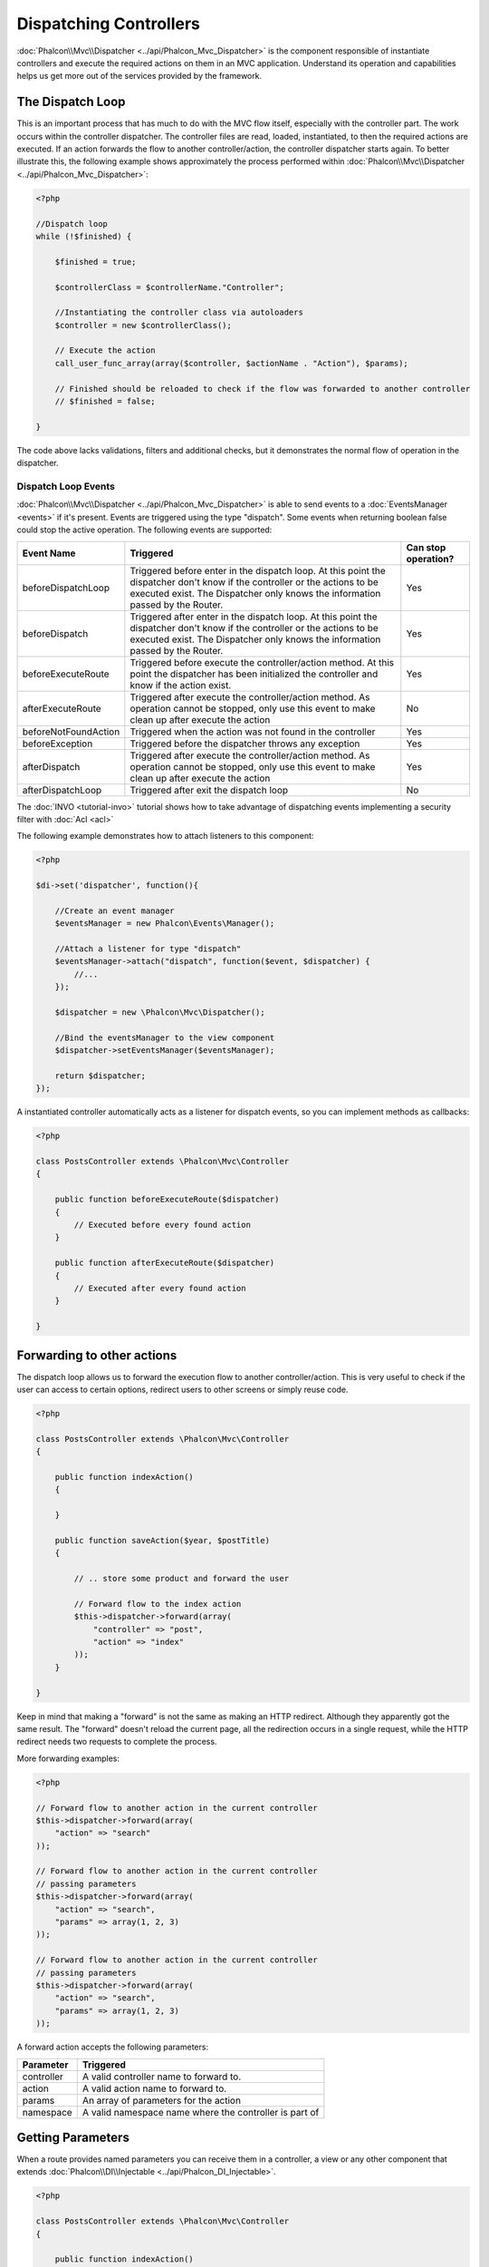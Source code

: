 Dispatching Controllers
=======================
:doc:`Phalcon\\Mvc\\Dispatcher <../api/Phalcon_Mvc_Dispatcher>` is the component responsible of instantiate controllers and execute the required actions
on them in an MVC application. Understand its operation and capabilities helps us get more out of the services provided by the framework.

The Dispatch Loop
-----------------
This is an important process that has much to do with the MVC flow itself, especially with the controller part. The work occurs within the controller
dispatcher. The controller files are read, loaded, instantiated, to then the required actions are executed. If an action forwards the flow to another
controller/action, the controller dispatcher starts again. To better illustrate this, the following example shows approximately the process performed
within :doc:`Phalcon\\Mvc\\Dispatcher <../api/Phalcon_Mvc_Dispatcher>`:

.. code-block:: php

    <?php

    //Dispatch loop
    while (!$finished) {

        $finished = true;

        $controllerClass = $controllerName."Controller";

        //Instantiating the controller class via autoloaders
        $controller = new $controllerClass();

        // Execute the action
        call_user_func_array(array($controller, $actionName . "Action"), $params);

        // Finished should be reloaded to check if the flow was forwarded to another controller
        // $finished = false;

    }

The code above lacks validations, filters and additional checks, but it demonstrates the normal flow of operation in the dispatcher.

Dispatch Loop Events
^^^^^^^^^^^^^^^^^^^^
:doc:`Phalcon\\Mvc\\Dispatcher <../api/Phalcon_Mvc_Dispatcher>` is able to send events to a :doc:`EventsManager <events>` if it's present. Events are triggered using the type "dispatch". Some events when returning boolean false could stop the active operation. The following events are supported:

+----------------------+-------------------------------------------------------------------------------------------------------------------------------------------------------------------------------------------------------------+---------------------+
| Event Name           | Triggered                                                                                                                                                                                                   | Can stop operation? |
+======================+=============================================================================================================================================================================================================+=====================+
| beforeDispatchLoop   | Triggered before enter in the dispatch loop. At this point the dispatcher don't know if the controller or the actions to be executed exist. The Dispatcher only knows the information passed by the Router. | Yes                 |
+----------------------+-------------------------------------------------------------------------------------------------------------------------------------------------------------------------------------------------------------+---------------------+
| beforeDispatch       | Triggered after enter in the dispatch loop. At this point the dispatcher don't know if the controller or the actions to be executed exist. The Dispatcher only knows the information passed by the Router.  | Yes                 |
+----------------------+-------------------------------------------------------------------------------------------------------------------------------------------------------------------------------------------------------------+---------------------+
| beforeExecuteRoute   | Triggered before execute the controller/action method. At this point the dispatcher has been initialized the controller and know if the action exist.                                                       | Yes                 |
+----------------------+-------------------------------------------------------------------------------------------------------------------------------------------------------------------------------------------------------------+---------------------+
| afterExecuteRoute    | Triggered after execute the controller/action method. As operation cannot be stopped, only use this event to make clean up after execute the action                                                         | No                  |
+----------------------+-------------------------------------------------------------------------------------------------------------------------------------------------------------------------------------------------------------+---------------------+
| beforeNotFoundAction | Triggered when the action was not found in the controller                                                                                                                                                   | Yes                 |
+----------------------+-------------------------------------------------------------------------------------------------------------------------------------------------------------------------------------------------------------+---------------------+
| beforeException      | Triggered before the dispatcher throws any exception                                                                                                                                                        | Yes                 |
+----------------------+-------------------------------------------------------------------------------------------------------------------------------------------------------------------------------------------------------------+---------------------+
| afterDispatch        | Triggered after execute the controller/action method. As operation cannot be stopped, only use this event to make clean up after execute the action                                                         | Yes                 |
+----------------------+-------------------------------------------------------------------------------------------------------------------------------------------------------------------------------------------------------------+---------------------+
| afterDispatchLoop    | Triggered after exit the dispatch loop                                                                                                                                                                      | No                  |
+----------------------+-------------------------------------------------------------------------------------------------------------------------------------------------------------------------------------------------------------+---------------------+

The :doc:`INVO <tutorial-invo>` tutorial shows how to take advantage of dispatching events implementing a security filter with :doc:`Acl <acl>`

The following example demonstrates how to attach listeners to this component:

.. code-block:: php

    <?php

    $di->set('dispatcher', function(){

        //Create an event manager
        $eventsManager = new Phalcon\Events\Manager();

        //Attach a listener for type "dispatch"
        $eventsManager->attach("dispatch", function($event, $dispatcher) {
            //...
        });

        $dispatcher = new \Phalcon\Mvc\Dispatcher();

        //Bind the eventsManager to the view component
        $dispatcher->setEventsManager($eventsManager);

        return $dispatcher;
    });

A instantiated controller automatically acts as a listener for dispatch events, so you can implement methods as callbacks:

.. code-block:: php

    <?php

    class PostsController extends \Phalcon\Mvc\Controller
    {

        public function beforeExecuteRoute($dispatcher)
        {
            // Executed before every found action
        }

        public function afterExecuteRoute($dispatcher)
        {
            // Executed after every found action
        }

    }

Forwarding to other actions
---------------------------
The dispatch loop allows us to forward the execution flow to another controller/action. This is very useful to check if the user can
access to certain options, redirect users to other screens or simply reuse code.

.. code-block:: php

    <?php

    class PostsController extends \Phalcon\Mvc\Controller
    {

        public function indexAction()
        {

        }

        public function saveAction($year, $postTitle)
        {

            // .. store some product and forward the user

            // Forward flow to the index action
            $this->dispatcher->forward(array(
                "controller" => "post",
                "action" => "index"
            ));
        }

    }

Keep in mind that making a "forward" is not the same as making an HTTP redirect. Although they apparently got the same result.
The "forward" doesn't reload the current page, all the redirection occurs in a single request, while the HTTP redirect needs two requests
to complete the process.

More forwarding examples:

.. code-block:: php

    <?php

    // Forward flow to another action in the current controller
    $this->dispatcher->forward(array(
        "action" => "search"
    ));

    // Forward flow to another action in the current controller
    // passing parameters
    $this->dispatcher->forward(array(
        "action" => "search",
        "params" => array(1, 2, 3)
    ));

    // Forward flow to another action in the current controller
    // passing parameters
    $this->dispatcher->forward(array(
        "action" => "search",
        "params" => array(1, 2, 3)
    ));

A forward action accepts the following parameters:

+----------------+--------------------------------------------------------+
| Parameter      | Triggered                                              |
+================+========================================================+
| controller     | A valid controller name to forward to.                 |
+----------------+--------------------------------------------------------+
| action         | A valid action name to forward to.                     |
+----------------+--------------------------------------------------------+
| params         | An array of parameters for the action                  |
+----------------+--------------------------------------------------------+
| namespace      | A valid namespace name where the controller is part of |
+----------------+--------------------------------------------------------+

Getting Parameters
------------------
When a route provides named parameters you can receive them in a controller, a view or any other component that extends
:doc:`Phalcon\\DI\\Injectable <../api/Phalcon_DI_Injectable>`.

.. code-block:: php

    <?php

    class PostsController extends \Phalcon\Mvc\Controller
    {

        public function indexAction()
        {

        }

        public function saveAction()
        {

            // Get the post's title passed in the URL as parameter
            $title = $this->dispatcher->getParam("title");

            // Get the post's year passed in the URL as parameter
            // also filtering it
            $year = $this->dispatcher->getParam("year", "int");
        }

    }

Handling Not-Found Exceptions
-----------------------------
Using the :doc:`EventsManager <events>` it's possible to insert a hook point before the dispatcher throws an exception when a controller/action wasn't found.

.. code-block:: php

    <?php

    $di->setShared('dispatcher', function() {

        //Create/Get an EventManager
        $eventsManager = new Phalcon\Events\Manager();

        //Attach a listener
        $eventsManager->attach("dispatch", function($event, $dispatcher, $exception) {

            //The controller exists but the action not
            if ($event->getType() == 'beforeNotFoundAction') {
                $dispatcher->forward(array(
                    'controller' => 'index',
                    'action' => 'show404'
                ));
                return false;
            }

            //Alternative way, controller or action doesn't exist
            if ($event->getType() == 'beforeException') {
                switch ($exception->getCode()) {
                    case Phalcon\Dispatcher::EXCEPTION_HANDLER_NOT_FOUND:
                    case Phalcon\Dispatcher::EXCEPTION_ACTION_NOT_FOUND:
                        $dispatcher->forward(array(
                            'controller' => 'index',
                            'action' => 'show404'
                        ));
                        return false;
                }
            }
        });

        $dispatcher = new Phalcon\Mvc\Dispatcher();

        //Bind the EventsManager to the dispatcher
        $dispatcher->setEventsManager($eventsManager);

        return $dispatcher;
    });

Implementing your own Dispatcher
--------------------------------
The :doc:`Phalcon\\Mvc\\DispatcherInterface <../api/Phalcon_Mvc_DispatcherInterface>` interface must be implemented to create your own dispatcher replacing the one providing by Phalcon.
